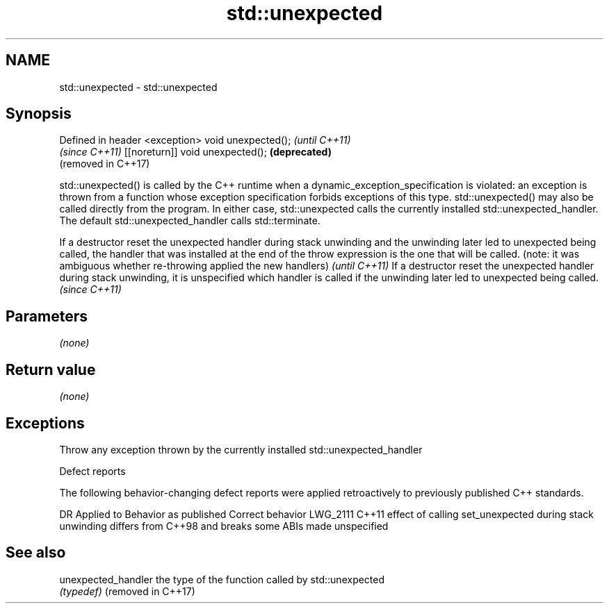 .TH std::unexpected 3 "2020.03.24" "http://cppreference.com" "C++ Standard Libary"
.SH NAME
std::unexpected \- std::unexpected

.SH Synopsis

Defined in header <exception>
void unexpected();               \fI(until C++11)\fP
                                 \fI(since C++11)\fP
[[noreturn]] void unexpected();  \fB(deprecated)\fP
                                 (removed in C++17)

std::unexpected() is called by the C++ runtime when a dynamic_exception_specification is violated: an exception is thrown from a function whose exception specification forbids exceptions of this type.
std::unexpected() may also be called directly from the program.
In either case, std::unexpected calls the currently installed std::unexpected_handler. The default std::unexpected_handler calls std::terminate.

If a destructor reset the unexpected handler during stack unwinding and the unwinding later led to unexpected being called, the handler that was installed at the end of the throw expression is the one that will be called. (note: it was ambiguous whether re-throwing applied the new handlers) \fI(until C++11)\fP
If a destructor reset the unexpected handler during stack unwinding, it is unspecified which handler is called if the unwinding later led to unexpected being called.                                                                                                                               \fI(since C++11)\fP



.SH Parameters

\fI(none)\fP

.SH Return value

\fI(none)\fP

.SH Exceptions

Throw any exception thrown by the currently installed std::unexpected_handler

Defect reports

The following behavior-changing defect reports were applied retroactively to previously published C++ standards.

DR       Applied to Behavior as published                                                                           Correct behavior
LWG_2111 C++11      effect of calling set_unexpected during stack unwinding differs from C++98 and breaks some ABIs made unspecified


.SH See also



unexpected_handler the type of the function called by std::unexpected
                   \fI(typedef)\fP
(removed in C++17)




